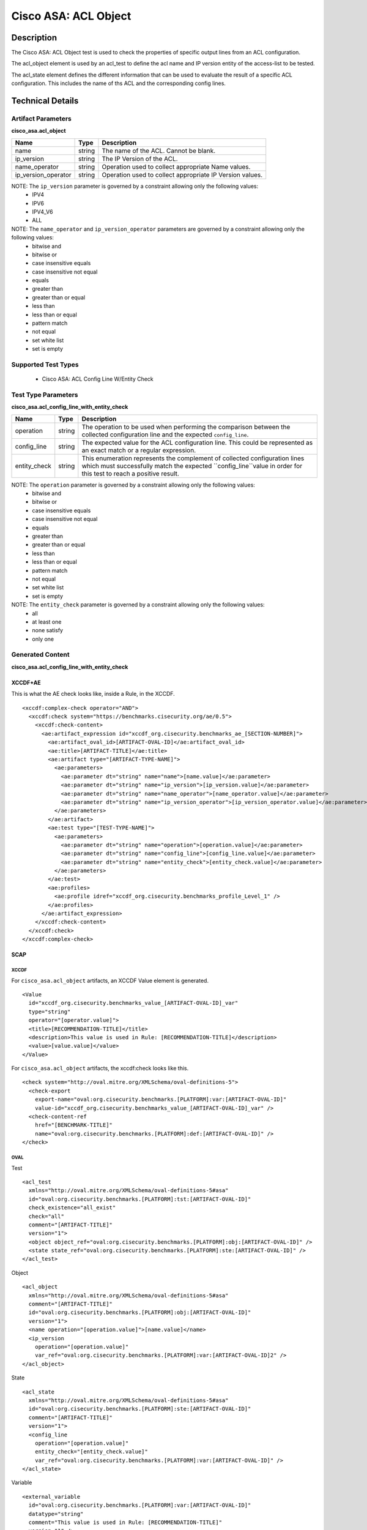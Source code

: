Cisco ASA: ACL Object
=====================

Description
-----------

The Cisco ASA: ACL Object test is used to check the properties of specific output lines from an ACL configuration.

The acl_object element is used by an acl_test to define the acl name and IP version entity of the access-list to be tested.

The acl_state element defines the different information that can be used to evaluate the result of a specific ACL configuration. This includes the name of ths ACL and the corresponding config lines. 

Technical Details
-----------------

Artifact Parameters
~~~~~~~~~~~~~~~~~~~

**cisco_asa.acl_object**

+------------------------+---------+-----------------------------------------+
| Name                   | Type    | Description                             |
+========================+=========+=========================================+
| name                   | string  | The name of the ACL. Cannot be blank.   |
+------------------------+---------+-----------------------------------------+
| ip_version             | string  | The IP Version of the ACL.              |
+------------------------+---------+-----------------------------------------+
| name_operator          | string  | Operation used to collect appropriate   |
|                        |         | Name values.                            |
+------------------------+---------+-----------------------------------------+
| ip_version_operator    | string  | Operation used to collect appropriate   |
|                        |         | IP Version values.                      |
+------------------------+---------+-----------------------------------------+

NOTE: The ``ip_version`` parameter is governed by a constraint allowing only the following values:
  - IPV4
  - IPV6
  - IPV4_V6
  - ALL

NOTE: The ``name_operator`` and ``ip_version_operator`` parameters are governed by a constraint allowing only the following values:
  - bitwise and
  - bitwise or
  - case insensitive equals
  - case insensitive not equal
  - equals
  - greater than
  - greater than or equal
  - less than
  - less than or equal
  - pattern match
  - not equal
  - set white list
  - set is empty    

Supported Test Types
~~~~~~~~~~~~~~~~~~~~

  - Cisco ASA: ACL Config Line W/Entity Check

Test Type Parameters
~~~~~~~~~~~~~~~~~~~~

**cisco_asa.acl_config_line_with_entity_check**

+------------------------+---------+-----------------------------------------+
| Name                   | Type    | Description                             |
+========================+=========+=========================================+
| operation              | string  | The operation to be used when           |
|                        |         | performing the comparison between the   |
|                        |         | collected configuration line and the    |
|                        |         | expected ``config_line``.               |
+------------------------+---------+-----------------------------------------+
| config_line            | string  | The expected value for the ACL          |
|                        |         | configuration line. This could be       |
|                        |         | represented as an exact match or a      |
|                        |         | regular expression.                     |
+------------------------+---------+-----------------------------------------+
| entity_check           | string  | This enumeration represents the         |
|                        |         | complement of collected configuration   |
|                        |         | lines which must successfully match the |
|                        |         | expected ``config_line``value in order  |
|                        |         | for this test to reach a positive       |
|                        |         | result.                                 |
+------------------------+---------+-----------------------------------------+

NOTE: The ``operation`` parameter is governed by a constraint allowing only the following values:
  - bitwise and
  - bitwise or
  - case insensitive equals
  - case insensitive not equal
  - equals
  - greater than
  - greater than or equal
  - less than
  - less than or equal
  - pattern match
  - not equal
  - set white list
  - set is empty

NOTE: The ``entity_check`` parameter is governed by a constraint allowing only the following values:
  - all
  - at least one
  - none satisfy
  - only one  

Generated Content
~~~~~~~~~~~~~~~~~

**cisco_asa.acl_config_line_with_entity_check**

XCCDF+AE
^^^^^^^^

This is what the AE check looks like, inside a Rule, in the XCCDF.

::

  <xccdf:complex-check operator="AND">  
    <xccdf:check system="https://benchmarks.cisecurity.org/ae/0.5">
      <xccdf:check-content>
        <ae:artifact_expression id="xccdf_org.cisecurity.benchmarks_ae_[SECTION-NUMBER]">
          <ae:artifact_oval_id>[ARTIFACT-OVAL-ID]</ae:artifact_oval_id>
          <ae:title>[ARTIFACT-TITLE]</ae:title>
          <ae:artifact type="[ARTIFACT-TYPE-NAME]">
            <ae:parameters>
              <ae:parameter dt="string" name="name">[name.value]</ae:parameter>
              <ae:parameter dt="string" name="ip_version">[ip_version.value]</ae:parameter>
              <ae:parameter dt="string" name="name_operator">[name_operator.value]</ae:parameter>
              <ae:parameter dt="string" name="ip_version_operator">[ip_version_operator.value]</ae:parameter>
            </ae:parameters>
          </ae:artifact>
          <ae:test type="[TEST-TYPE-NAME]">
            <ae:parameters>
              <ae:parameter dt="string" name="operation">[operation.value]</ae:parameter>
              <ae:parameter dt="string" name="config_line">[config_line.value]</ae:parameter>
              <ae:parameter dt="string" name="entity_check">[entity_check.value]</ae:parameter>
            </ae:parameters>
          </ae:test>
          <ae:profiles>
            <ae:profile idref="xccdf_org.cisecurity.benchmarks_profile_Level_1" />
          </ae:profiles>
        </ae:artifact_expression>
      </xccdf:check-content>
    </xccdf:check>
  </xccdf:complex-check>

SCAP
^^^^

XCCDF
'''''

For ``cisco_asa.acl_object`` artifacts, an XCCDF Value element is generated.

::

  <Value 
    id="xccdf_org.cisecurity.benchmarks_value_[ARTIFACT-OVAL-ID]_var"
    type="string"
    operator="[operator.value]">
    <title>[RECOMMENDATION-TITLE]</title>
    <description>This value is used in Rule: [RECOMMENDATION-TITLE]</description>
    <value>[value.value]</value>
  </Value>

For ``cisco_asa.acl_object`` artifacts, the xccdf:check looks like this.

::

  <check system="http://oval.mitre.org/XMLSchema/oval-definitions-5">
    <check-export 
      export-name="oval:org.cisecurity.benchmarks.[PLATFORM]:var:[ARTIFACT-OVAL-ID]"
      value-id="xccdf_org.cisecurity.benchmarks_value_[ARTIFACT-OVAL-ID]_var" />
    <check-content-ref 
      href="[BENCHMARK-TITLE]"
      name="oval:org.cisecurity.benchmarks.[PLATFORM]:def:[ARTIFACT-OVAL-ID]" />
  </check>

OVAL
''''

Test

::

  <acl_test 
    xmlns="http://oval.mitre.org/XMLSchema/oval-definitions-5#asa"
    id="oval:org.cisecurity.benchmarks.[PLATFORM]:tst:[ARTIFACT-OVAL-ID]"
    check_existence="all_exist"
    check="all"
    comment="[ARTIFACT-TITLE]"
    version="1">
    <object object_ref="oval:org.cisecurity.benchmarks.[PLATFORM]:obj:[ARTIFACT-OVAL-ID]" />
    <state state_ref="oval:org.cisecurity.benchmarks.[PLATFORM]:ste:[ARTIFACT-OVAL-ID]" />
  </acl_test>

Object

::

  <acl_object 
    xmlns="http://oval.mitre.org/XMLSchema/oval-definitions-5#asa"
    comment="[ARTIFACT-TITLE]"
    id="oval:org.cisecurity.benchmarks.[PLATFORM]:obj:[ARTIFACT-OVAL-ID]"
    version="1">
    <name operation="[operation.value]">[name.value]</name>
    <ip_version 
      operation="[operation.value]"
      var_ref="oval:org.cisecurity.benchmarks.[PLATFORM]:var:[ARTIFACT-OVAL-ID]2" />
  </acl_object>

State

::

  <acl_state 
    xmlns="http://oval.mitre.org/XMLSchema/oval-definitions-5#asa"
    id="oval:org.cisecurity.benchmarks.[PLATFORM]:ste:[ARTIFACT-OVAL-ID]"
    comment="[ARTIFACT-TITLE]"
    version="1">
    <config_line 
      operation="[operation.value]"
      entity_check="[entity_check.value]"
      var_ref="oval:org.cisecurity.benchmarks.[PLATFORM]:var:[ARTIFACT-OVAL-ID]" />
  </acl_state>

Variable

::

  <external_variable 
    id="oval:org.cisecurity.benchmarks.[PLATFORM]:var:[ARTIFACT-OVAL-ID]"
    datatype="string"
    comment="This value is used in Rule: [RECOMMENDATION-TITLE]"
    version="1" />

  <constant_variable 
    id="oval:org.cisecurity.benchmarks.[PLATFORM]:var:[ARTIFACT-OVAL-ID]2"
    datatype="string"
    comment="This value is used in Rule: [RECOMMENDATION-TITLE]"
    version="1">
    <value>(IPV4|IPV6|IPV4_V6)</value>
  </constant_variable>

YAML
^^^^

::

  artifact-expression:
    artifact-unique-id: "[ARTIFACT-OVAL-ID]"
    artifact-title: "[ARTIFACT-TITLE]"
    artifact:
      type: "[ARTIFACT-TYPE-NAME]"
      parameters:
        - parameter:
            name: "name"
            dt: "string"
            value: "[name.value]"
        - parameter:
            name: "ip_version"
            dt: "string"
            value: "[ip_version.value]"
        - parameter:
            name: "name_operator"
            dt: "string"
            value: "[name_operator.value]"
        - parameter:
            name: "ip_version_operator"
            dt: "string"
            value: "[ip_version_operator.value]"
    test:
      type: "[TEST-TYPE-NAME]"
      parameters:
        - parameter:
            name: "operation"
            dt: "string"
            value: "[operation.value]"
        - parameter:
            name: "config_line"
            dt: "string"
            value: "[config_line.value]"
        - parameter:
            name: "entity_check"
            dt: "string"
            value: "[entity_check.value]"

JSON
^^^^

::

  {
    "artifact-expression": {
      "artifact-unique-id": "[ARTIFACT-OVAL-ID]",
      "artifact-title": "[ARTIFACT-TITLE]",
      "artifact": {
        "type": "[ARTIFACT-TYPE-NAME]",
        "parameters": [
          {
            "parameter": {
              "name": "name",
              "type": "string",
              "value": "[name.value]"
            }
          },
          {
            "parameter": {
              "name": "ip_version",
              "type": "string",
              "value": "[ip_version.value]"
            }
          },
          {
            "parameter": {
              "name": "name_operator",
              "type": "string",
              "value": "[name_operator.value]"
            }
          },
          {
            "parameter": {
              "name": "ip_version_operator",
              "type": "string",
              "value": "[ip_version_operator.value]"
            }
          }
        ]
      },
      "test": {
        "type": "[TEST-TYPE-NAME]",
        "parameters": [
          {
            "parameter": {
              "name": "operation",
              "type": "string",
              "value": "[operation.value]"
            }
          },
          {
            "parameter": {
              "name": "config_line",
              "type": "string",
              "value": "[config_line.value]"
            }
          },
          {
            "parameter": {
              "name": "entity_check",
              "type": "string",
              "value": "[entity_check.value]"
            }
          }
        ]
      }
    }
  }
